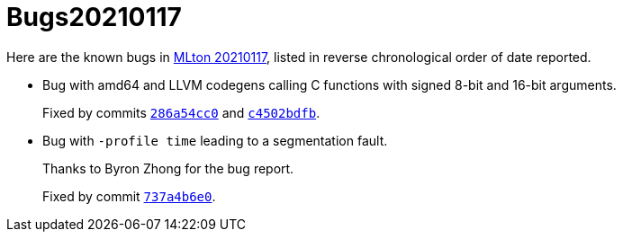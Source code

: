 = Bugs20210117

Here are the known bugs in <<Release20210117#,MLton 20210117>>, listed
in reverse chronological order of date reported.

* [[bug02]]
Bug with amd64 and LLVM codegens calling C functions with signed 8-bit and 16-bit arguments.
+
Fixed by commits https://github.com/MLton/mlton/commit/286a54cc0[`286a54cc0`] and https://github.com/MLton/mlton/commit/c4502bdfb[`c4502bdfb`].

* [[bug01]]
Bug with `-profile time` leading to a segmentation fault.
+
Thanks to Byron Zhong for the bug report.
+
Fixed by commit https://github.com/MLton/mlton/commit/737a4b6e0[`737a4b6e0`].
